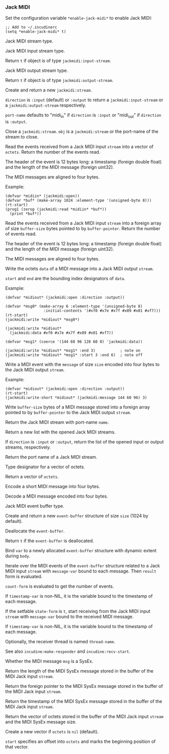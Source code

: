 *** Jack MIDI
Set the configuration variable ~*enable-jack-midi*~ to enable Jack MIDI:

#+begin_example
;; Add to ~/.incudinerc
(setq *enable-jack-midi* t)
#+end_example

#+attr_texinfo: :options {Structure} jackmidi:stream
#+begin_deftp
Jack MIDI stream type.
#+end_deftp

#+attr_texinfo: :options {Structure} jackmidi:input-stream
#+begin_deftp
Jack MIDI input stream type.
#+end_deftp

#+attr_texinfo: :options jackmidi:input-stream-p object
#+begin_defun
Return ~t~ if object is of type ~jackmidi:input-stream~.
#+end_defun

#+attr_texinfo: :options {Structure} jackmidi:output-stream
#+begin_deftp
Jack MIDI output stream type.
#+end_deftp

#+attr_texinfo: :options jackmidi:output-stream-p object
#+begin_defun
Return ~t~ if object is of type ~jackmidi:output-stream~.
#+end_defun

#+attr_texinfo: :options jackmidi:open @andkey{} direction port-name
#+begin_defun
Create and return a new ~jackmidi:stream~.

~direction~ is ~:input~ (default) or ~:output~ to return a ~jackmidi:input-stream~
or a ~jackmidi:output-stream~ respectively.

~port-name~ defaults to "midi_in" if ~direction~ is ~:input~ or "midi_out"
if ~direction~ is ~:output~.
#+end_defun

#+attr_texinfo: :options jackmidi:close obj
#+begin_defun
Close a ~jackmidi:stream~. ~obj~ is a ~jackmidi:stream~ or the
port-name of the stream to close.
#+end_defun

#+attr_texinfo: :options jackmidi:read stream octets
#+begin_defun
Read the events received from a Jack MIDI input ~stream~ into a
vector of ~octets~. Return the number of the events read.

The header of the event is 12 bytes long: a timestamp (foreign double float)
and the length of the MIDI message (foreign uint32).

The MIDI messages are aligned to four bytes.

Example:

: (defvar *midiin* (jackmidi:open))
: (defvar *buf* (make-array 1024 :element-type '(unsigned-byte 8)))
: (rt-start)
: (prog1 (zerop (jackmidi:read *midiin* *buf*))
:   (print *buf*))
#+end_defun

#+attr_texinfo: :options jackmidi:foreign-read stream buffer-pointer buffer-size
#+begin_defun
Read the events received from a Jack MIDI input ~stream~ into a
foreign array of size ~buffer-size~ bytes pointed to by ~buffer-pointer~.
Return the number of events read.

The header of the event is 12 bytes long: a timestamp (foreign double float)
and the length of the MIDI message (foreign uint32).

The MIDI messages are aligned to four bytes.
#+end_defun

#+attr_texinfo: :options jackmidi:write stream data @andkey{} start end
#+begin_defun
Write the octets ~data~ of a MIDI message into a Jack MIDI output ~stream~.

~start~ and ~end~ are the bounding index designators of ~data~.

Example:

: (defvar *midiout* (jackmidi:open :direction :output))
:
: (defvar *msg0* (make-array 6 :element-type '(unsigned-byte 8)
:                  :initial-contents '(#xf0 #x7e #x7f #x09 #x01 #xf7)))
: (rt-start)
: (jackmidi:write *midiout* *msg0*)
:
: (jackmidi:write *midiout*
:   (jackmidi:data #xf0 #x7e #x7f #x09 #x01 #xf7))
:
: (defvar *msg1* (coerce '(144 60 96 128 60 0) 'jackmidi:data))
:
: (jackmidi:write *midiout* *msg1* :end 3)           ; note on
: (jackmidi:write *midiout* *msg1* :start 3 :end 6)  ; note off
#+end_defun

#+attr_texinfo: :options jackmidi:write-short stream message size
#+begin_defun
Write a MIDI event with the ~message~ of size ~size~ encoded into four
bytes to the Jack MIDI output ~stream~.

Example:

: (defvar *midiout* (jackmidi:open :direction :output))
: (rt-start)
: (jackmidi:write-short *midiout* (jackmidi:message 144 60 96) 3)
#+end_defun

#+attr_texinfo: :options jackmidi:foreign-write stream buffer-pointer buffer-size
#+begin_defun
Write ~buffer-size~ bytes of a MIDI message stored into a foreign
array pointed to by ~buffer-pointer~ to the Jack MIDI output ~stream~.
#+end_defun

#+attr_texinfo: :options jackmidi:get-stream-by-name name
#+begin_defun
Return the Jack MIDI stream with port-name ~name~.
#+end_defun

#+attr_texinfo: :options jackmidi:all-streams @andoptional{} direction
#+begin_defun
Return a new list with the opened Jack MIDI streams.

If ~direction~ is ~:input~ or ~:output~, return the list of the opened input
or output streams, respectively.
#+end_defun

#+attr_texinfo: :options jackmidi:port-name stream
#+begin_defun
Return the port name of a Jack MIDI stream.
#+end_defun

#+attr_texinfo: :options {Type} jackmidi:data
#+begin_deftp
Type designator for a vector of octets.
#+end_deftp

#+attr_texinfo: :options jackmidi:data @andrest{} octets
#+begin_defun
Return a vector of ~octets~.
#+end_defun

#+attr_texinfo: :options jackmidi:message status @andoptional{} data1 data2
#+begin_defun
Encode a short MIDI message into four bytes.
#+end_defun

#+attr_texinfo: :options jackmidi:decode-message msg
#+begin_defun
Decode a MIDI message encoded into four bytes.
#+end_defun

#+attr_texinfo: :options {Structure} jackmidi:event-buffer
#+begin_deftp
Jack MIDI event buffer type.
#+end_deftp

#+attr_texinfo: :options jackmidi:make-event-buffer @andoptional{} size
#+begin_defun
Create and return a new ~event-buffer~ structure of size ~size~
(1024 by default).
#+end_defun


#+attr_texinfo: :options {Method} free event-buffer
#+begin_deffn
Deallocate the ~event-buffer~.
#+end_deffn

#+attr_texinfo: :options {Method} free-p event-buffer
#+begin_deffn
Return ~t~ if the ~event-buffer~ is deallocated.
#+end_deffn

#+attr_texinfo: :options {Macro} jackmidi:with-event-buffer (var @andoptional{} size) @andbody{} body
#+begin_deffn
Bind ~var~ to a newly allocated ~event-buffer~ structure with dynamic
extent during ~body~.
#+end_deffn

#+attr_texinfo: :options {Macro} jackmidi:doevent (event-buffer message-var stream count-form @andoptional{} timestamp-var result) @andbody{} body
#+begin_deffn
Iterate over the MIDI events of the ~event-buffer~ structure related
to a Jack MIDI input ~stream~ with ~message-var~ bound to each message.
Then ~result~ form is evaluated.

~count-form~ is evaluated to get the number of events.

If ~timestamp-var~ is non-NIL, it is the variable bound to the timestamp
of each message.
#+end_deffn

#+attr_texinfo: :options {Macro} jackmidi:with-receiver (state-form stream message-var @andoptional{} timestamp-var thread-name) @andbody{} body
#+begin_deffn
If the setfable ~state-form~ is ~t~, start receiving from the Jack MIDI
input ~stream~ with ~message-var~ bound to the received MIDI message.

If ~timestamp-var~ is non-NIL, it is the variable bound to the timestamp
of each message.

Optionally, the receiver thread is named ~thread-name~.

See also ~incudine:make-responder~ and ~incudine:recv-start~.
#+end_deffn

#+attr_texinfo: :options jackmidi:sysex-message-p msg
#+begin_defun
Whether the MIDI message ~msg~ is a SysEx.
#+end_defun

#+attr_texinfo: :options jackmidi:input-stream-sysex-size stream
#+begin_defun
Return the length of the MIDI SysEx message stored in the buffer of
the MIDI Jack input ~stream~.
#+end_defun

#+attr_texinfo: :options jackmidi:input-stream-sysex-pointer stream
#+begin_defun
Return the foreign pointer to the MIDI SysEx message stored in the
buffer of the MIDI Jack input ~stream~.
#+end_defun

#+attr_texinfo: :options jackmidi:input-stream-sysex-timestamp stream
#+begin_defun
Return the timestamp of the MIDI SysEx message stored in the buffer
of the MIDI Jack input ~stream~.
#+end_defun

#+attr_texinfo: :options jackmidi:input-stream-sysex-octets stream @andoptional{} octets start
#+begin_defun
Return the vector of octets stored in the buffer of the MIDI Jack
input ~stream~ and the MIDI SysEx message size.

Create a new vector if ~octets~ is ~nil~ (default).

~start~ specifies an offset into ~octets~ and marks the beginning position
of that vector.
#+end_defun

#+texinfo: @page
